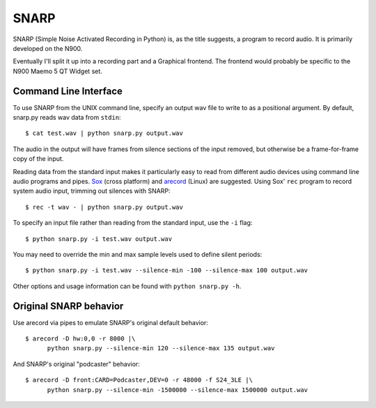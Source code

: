 SNARP
=====

SNARP (Simple Noise Activated Recording in Python) is, as the title suggests, a
program to record audio. It is primarily developed on the N900.

Eventually I'll split it up into a recording part and a Graphical frontend. The
frontend would probably be specific to the N900 Maemo 5 QT Widget set.

Command Line Interface
----------------------

To use SNARP from the UNIX command line, specify an output wav file to write to
as a positional argument. By default, snarp.py reads wav data from ``stdin``::

    $ cat test.wav | python snarp.py output.wav

The audio in the output will have frames from silence sections of the input removed,
but otherwise be a frame-for-frame copy of the input. 

Reading data from the standard input makes it particularly easy to read from 
different audio devices using command line audio programs and pipes. Sox_ (cross
platform) and arecord_ (Linux) are suggested. Using Sox' ``rec`` program to 
record system audio input, trimming out silences with SNARP::

    $ rec -t wav - | python snarp.py output.wav

To specify an input file rather than reading from the standard input, use the ``-i``
flag::

    $ python snarp.py -i test.wav output.wav

You may need to override the min and max sample levels used to define silent periods::

    $ python snarp.py -i test.wav --silence-min -100 --silence-max 100 output.wav

Other options and usage information can be found with ``python snarp.py -h``.

Original SNARP behavior
-----------------------

Use arecord via pipes to emulate SNARP's original default behavior::

    $ arecord -D hw:0,0 -r 8000 |\
          python snarp.py --silence-min 120 --silence-max 135 output.wav

And SNARP's original "podcaster" behavior::

    $ arecord -D front:CARD=Podcaster,DEV=0 -r 48000 -f S24_3LE |\
          python snarp.py --silence-min -1500000 --silence-max 1500000 output.wav

.. _Sox: http://sox.sourceforge.net/
.. _arecord: http://linux.die.net/man/1/arecord


